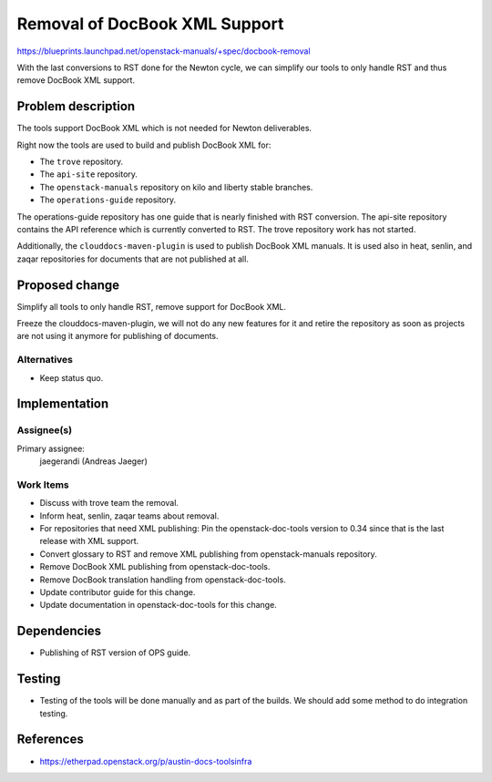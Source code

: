 ..
 This work is licensed under a Creative Commons Attribution 3.0 Unported
 License.

 http://creativecommons.org/licenses/by/3.0/legalcode

==============================
Removal of DocBook XML Support
==============================

https://blueprints.launchpad.net/openstack-manuals/+spec/docbook-removal

With the last conversions to RST done for the Newton cycle, we can
simplify our tools to only handle RST and thus remove DocBook XML support.

Problem description
===================

The tools support DocBook XML which is not needed for Newton deliverables.

Right now the tools are used to build and publish DocBook XML for:

* The ``trove`` repository.
* The ``api-site`` repository.
* The ``openstack-manuals`` repository on kilo and liberty stable
  branches.
* The ``operations-guide`` repository.

The operations-guide repository has one guide that is nearly finished
with RST conversion. The api-site repository contains the API
reference which is currently converted to RST. The trove repository
work has not started.

Additionally, the ``clouddocs-maven-plugin`` is used to publish
DocBook XML manuals. It is used also in heat, senlin, and zaqar
repositories for documents that are not published at all.

Proposed change
===============

Simplify all tools to only handle RST, remove support for DocBook XML.

Freeze the clouddocs-maven-plugin, we will not do any new features for
it and retire the repository as soon as projects are not using it
anymore for publishing of documents.


Alternatives
------------

* Keep status quo.


Implementation
==============

Assignee(s)
-----------

Primary assignee:
  jaegerandi (Andreas Jaeger)

Work Items
----------

* Discuss with trove team the removal.
* Inform heat, senlin, zaqar teams about removal.
* For repositories that need XML publishing: Pin the
  openstack-doc-tools version to 0.34 since that is the last release
  with XML support.
* Convert glossary to RST and remove XML publishing from
  openstack-manuals repository.
* Remove DocBook XML publishing from openstack-doc-tools.
* Remove DocBook translation handling from openstack-doc-tools.
* Update contributor guide for this change.
* Update documentation in openstack-doc-tools for this change.


Dependencies
============

* Publishing of RST version of OPS guide.


Testing
=======

* Testing of the tools will be done manually and as part of the
  builds. We should add some method to do integration testing.

References
==========

* https://etherpad.openstack.org/p/austin-docs-toolsinfra
